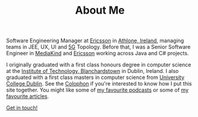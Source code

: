 #+TITLE: About Me

Software Engineering Manager at [[http://www.ericsson.com][Ericsson]] in
[[https://en.wikipedia.org/wiki/Athlone][Athlone, Ireland]], managing
teams in JEE, UX, UI and [[https://en.wikipedia.org/wiki/5G][5G]]
Topology. Before that, I was a Senior Software Engineer in
[[https://www.mediakind.com][MediaKind]] and
[[http://www.ericsson.com][Ericsson]] working across Java and C#
projects.

I originally graduated with a first class honours degree in computer
science at the [[http://www.itb.ie][Institute of Technology,
Blanchardstown]] in Dublin, Ireland. I also graduated with a first class
masters in computer science from [[http://csi.ucd.ie][University College
Dublin]]. See the [[/about/colophon][Colophon]] if you're interested to
know how I put this site together. You might like some of
[[https://huffduffer.com/dueyfinster/tags/mustlisten][my favourite
podcasts]] or some of
[[https://www.pinboard.in/u:dueyfinster/t:mustread/][my favourite
articles]].

[[/contact][Get in touch!]]
